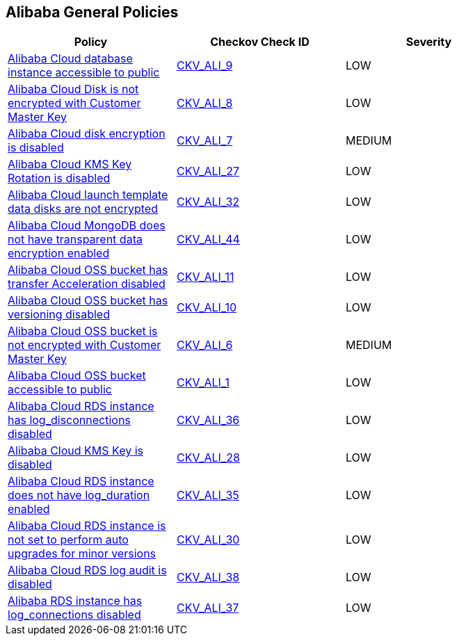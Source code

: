 == Alibaba General Policies

[width=85%]
[cols="1,1,1"]
|===
|Policy|Checkov Check ID| Severity

|xref:ensure-alibaba-cloud-database-instance-is-not-public.adoc[Alibaba Cloud database instance accessible to public]
| https://github.com/bridgecrewio/checkov/tree/master/checkov/terraform/checks/resource/alicloud/RDSIsPublic.py[CKV_ALI_9]
|LOW


|xref:ensure-alibaba-cloud-disk-is-encrypted-with-customer-master-key.adoc[Alibaba Cloud Disk is not encrypted with Customer Master Key]
| https://github.com/bridgecrewio/checkov/tree/master/checkov/terraform/checks/resource/alicloud/DiskEncryptedWithCMK.py[CKV_ALI_8]
|LOW


|xref:ensure-alibaba-cloud-disk-is-encrypted.adoc[Alibaba Cloud disk encryption is disabled]
| https://github.com/bridgecrewio/checkov/tree/master/checkov/terraform/checks/resource/alicloud/DiskIsEncrypted.py[CKV_ALI_7]
|MEDIUM


|xref:ensure-alibaba-cloud-kms-key-rotation-is-enabled.adoc[Alibaba Cloud KMS Key Rotation is disabled]
| https://github.com/bridgecrewio/checkov/tree/master/checkov/terraform/checks/resource/alicloud/KMSKeyRotationIsEnabled.py[CKV_ALI_27]
|LOW


|xref:ensure-alibaba-cloud-launch-template-data-disks-are-encrypted.adoc[Alibaba Cloud launch template data disks are not encrypted]
| https://github.com/bridgecrewio/checkov/tree/master/checkov/terraform/checks/resource/alicloud/LaunchTemplateDisksAreEncrypted.py[CKV_ALI_32]
|LOW


|xref:ensure-alibaba-cloud-mongodb-has-transparent-data-encryption-enabled.adoc[Alibaba Cloud MongoDB does not have transparent data encryption enabled]
| https://github.com/bridgecrewio/checkov/tree/master/checkov/terraform/checks/resource/alicloud/MongoDBTransparentDataEncryptionEnabled.py[CKV_ALI_44]
|LOW


|xref:ensure-alibaba-cloud-oss-bucket-has-transfer-acceleration-disabled.adoc[Alibaba Cloud OSS bucket has transfer Acceleration disabled]
| https://github.com/bridgecrewio/checkov/tree/master/checkov/terraform/checks/resource/alicloud/OSSBucketTransferAcceleration.py[CKV_ALI_11]
|LOW


|xref:ensure-alibaba-cloud-oss-bucket-has-versioning-enabled.adoc[Alibaba Cloud OSS bucket has versioning disabled]
| https://github.com/bridgecrewio/checkov/tree/master/checkov/terraform/checks/resource/alicloud/OSSBucketVersioning.py[CKV_ALI_10]
|LOW


|xref:ensure-alibaba-cloud-oss-bucket-is-encrypted-with-customer-master-key.adoc[Alibaba Cloud OSS bucket is not encrypted with Customer Master Key]
| https://github.com/bridgecrewio/checkov/tree/master/checkov/terraform/checks/resource/alicloud/OSSBucketEncryptedWithCMK.py[CKV_ALI_6]
|MEDIUM


|xref:ensure-alibaba-cloud-oss-bucket-is-not-accessible-to-public.adoc[Alibaba Cloud OSS bucket accessible to public]
| https://github.com/bridgecrewio/checkov/tree/master/checkov/terraform/checks/resource/alicloud/OSSBucketPublic.py[CKV_ALI_1]
|LOW


|xref:ensure-alibaba-cloud-rds-instance-has-log-disconnections-enabled-1.adoc[Alibaba Cloud RDS instance has log_disconnections disabled]
| https://github.com/bridgecrewio/checkov/tree/master/checkov/terraform/checks/resource/alicloud/RDSInstanceLogDisconnections.py[CKV_ALI_36]
|LOW


|xref:ensure-alibaba-cloud-rds-instance-has-log-disconnections-enabled.adoc[Alibaba Cloud KMS Key is disabled]
| https://github.com/bridgecrewio/checkov/tree/master/checkov/terraform/checks/resource/alicloud/KMSKeyIsEnabled.py[CKV_ALI_28]
|LOW


|xref:ensure-alibaba-cloud-rds-instance-has-log-duration-enabled.adoc[Alibaba Cloud RDS instance does not have log_duration enabled]
| https://github.com/bridgecrewio/checkov/tree/master/checkov/terraform/checks/resource/alicloud/RDSInstanceLogsEnabled.py[CKV_ALI_35]
|LOW


|xref:ensure-alibaba-cloud-rds-instance-is-set-to-perform-auto-upgrades-for-minor-versions.adoc[Alibaba Cloud RDS instance is not set to perform auto upgrades for minor versions]
| https://github.com/bridgecrewio/checkov/tree/master/checkov/terraform/checks/resource/alicloud/RDSInstanceAutoUpgrade.py[CKV_ALI_30]
|LOW


|xref:ensure-alibaba-cloud-rds-log-audit-is-enabled.adoc[Alibaba Cloud RDS log audit is disabled]
| https://github.com/bridgecrewio/checkov/tree/master/checkov/terraform/checks/resource/alicloud/LogAuditRDSEnabled.py[CKV_ALI_38]
|LOW


|xref:ensure-alibaba-rds-instance-has-log-connections-enabled.adoc[Alibaba RDS instance has log_connections disabled]
| https://github.com/bridgecrewio/checkov/tree/master/checkov/terraform/checks/resource/alicloud/RDSInstanceLogConnections.py[CKV_ALI_37]
|LOW


|===

